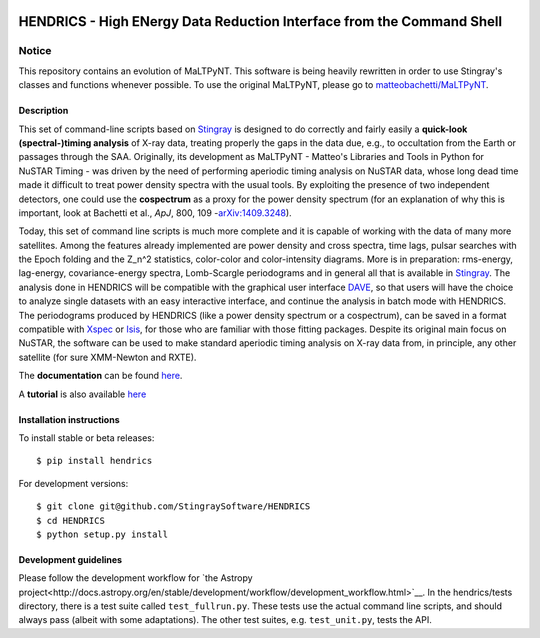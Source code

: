 |Build Status| |Build status| |Coverage Status| |Documentation Status|

HENDRICS - High ENergy Data Reduction Interface from the Command Shell
======================================================================

Notice
~~~~~~

This repository contains an evolution of MaLTPyNT. This software is
being heavily rewritten in order to use Stingray's classes and functions
whenever possible. To use the original MaLTPyNT, please go to
`matteobachetti/MaLTPyNT <https://github.com/matteobachetti/MaLTPyNT>`__.

Description
-----------

This set of command-line scripts based on
`Stingray <https://github.com/StingraySoftware/stingray>`__ is designed
to do correctly and fairly easily a **quick-look (spectral-)timing
analysis** of X-ray data, treating properly the gaps in the data due,
e.g., to occultation from the Earth or passages through the SAA.
Originally, its development as MaLTPyNT - Matteo's Libraries and Tools
in Python for NuSTAR Timing - was driven by the need of performing
aperiodic timing analysis on NuSTAR data, whose long dead time made it
difficult to treat power density spectra with the usual tools. By
exploiting the presence of two independent detectors, one could use the
**cospectrum** as a proxy for the power density spectrum (for an
explanation of why this is important, look at Bachetti et al., *ApJ*,
800, 109 -`arXiv:1409.3248 <http://arxiv.org/abs/1409.3248>`__).

Today, this set of command line scripts is much more complete and it is
capable of working with the data of many more satellites. Among the
features already implemented are power density and cross spectra, time
lags, pulsar searches with the Epoch folding and the Z\_n^2 statistics,
color-color and color-intensity diagrams. More is in preparation:
rms-energy, lag-energy, covariance-energy spectra, Lomb-Scargle
periodograms and in general all that is available in
`Stingray <https://github.com/StingraySoftware/stingray>`__. The
analysis done in HENDRICS will be compatible with the graphical user
interface `DAVE <https://github.com/StingraySoftware/dave>`__, so that
users will have the choice to analyze single datasets with an easy
interactive interface, and continue the analysis in batch mode with
HENDRICS. The periodograms produced by HENDRICS (like a power density
spectrum or a cospectrum), can be saved in a format compatible with
`Xspec <http://heasarc.gsfc.nasa.gov/xanadu/xspec/>`__ or
`Isis <http://space.mit.edu/home/mnowak/isis_vs_xspec/mod.html>`__, for
those who are familiar with those fitting packages. Despite its original
main focus on NuSTAR, the software can be used to make standard
aperiodic timing analysis on X-ray data from, in principle, any other
satellite (for sure XMM-Newton and RXTE).

The **documentation** can be found
`here <http://hendrics.readthedocs.io>`__.

A **tutorial** is also available
`here <http://hendrics.readthedocs.org/en/latest/tutorial.html>`__

Installation instructions
-------------------------

To install stable or beta releases:

::

    $ pip install hendrics

For development versions:

::

    $ git clone git@github.com/StingraySoftware/HENDRICS
    $ cd HENDRICS
    $ python setup.py install


Development guidelines
----------------------

Please follow the development workflow for
`the Astropy project<http://docs.astropy.org/en/stable/development/workflow/development_workflow.html>`__.
In the hendrics/tests
directory, there is a test suite called ``test_fullrun.py``. These tests
use the actual command line scripts, and should always pass (albeit with
some adaptations). The other test suites, e.g. ``test_unit.py``, tests
the API.

.. |Build Status| image:: https://travis-ci.org/StingraySoftware/HENDRICS.svg?branch=master
   :target: https://travis-ci.org/StingraySoftware/HENDRICS
.. |Build status| image:: https://ci.appveyor.com/api/projects/status/ifm0iydpu6gd7vwk/branch/master?svg=true
   :target: https://ci.appveyor.com/project/matteobachetti/hendrics/branch/master
.. |Coverage Status| image:: https://coveralls.io/repos/github/StingraySoftware/HENDRICS/badge.svg?branch=master&cache-control=no-cache
   :target: https://coveralls.io/github/StingraySoftware/HENDRICS?branch=master
.. |Documentation Status| image:: https://readthedocs.org/projects/hendrics/badge/?version=master
   :target: http://hendrics.readthedocs.io/en/master/?badge=master
